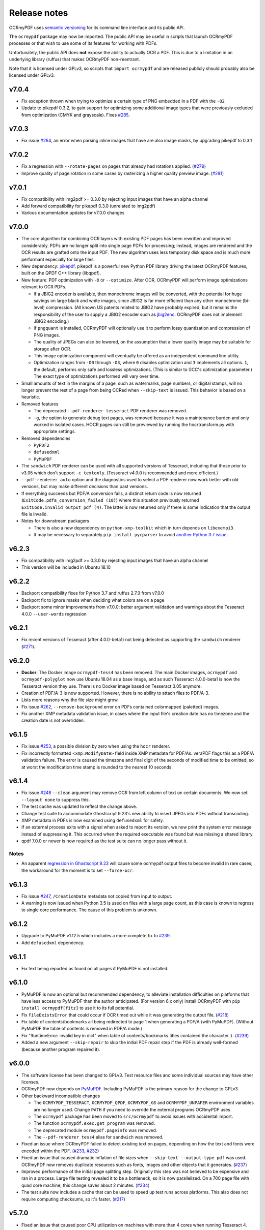 Release notes
=============

OCRmyPDF uses `semantic versioning <http://semver.org/>`_ for its command line interface and its public API.

The ``ocrmypdf`` package may now be imported. The public API may be useful in scripts that launch OCRmyPDF processes or that wish to use some of its features for working with PDFs.

Unfortunately, the public API does **not** expose the ability to actually OCR a PDF. This is due to a limitation in an underlying library (ruffus) that makes OCRmyPDF non-reentrant.

Note that it is licensed under GPLv3, so scripts that ``import ocrmypdf`` and are released publicly should probably also be licensed under GPLv3.

.. Issue regex
   find:    [^`]\#([0-9]{1,3})[^0-9]
   replace: `#$1 <https://github.com/jbarlow83/OCRmyPDF/issues/$1>`_

v7.0.4
------

-   Fix exception thrown when trying to optimize a certain type of PNG embedded in a PDF with the ``-O2``

-   Update to pikepdf 0.3.2, to gain support for optimizing some additional image types that were previously excluded from optimization (CMYK and grayscale). Fixes `#285 <https://github.com/jbarlow83/OCRmyPDF/issues/285>`_.

v7.0.3
------

-   Fix issue `#284 <https://github.com/jbarlow83/OCRmyPDF/issues/284>`_, an error when parsing inline images that have are also image masks, by upgrading pikepdf to 0.3.1

v7.0.2
------

-   Fix a regression with ``--rotate-pages`` on pages that already had rotations applied. (`#279 <https://github.com/jbarlow83/OCRmyPDF/issues/279>`_)

-   Improve quality of page rotation in some cases by rasterizing a higher quality preview image. (`#281 <https://github.com/jbarlow83/OCRmyPDF/issues/281>`_)

v7.0.1
------

-   Fix compatibility with img2pdf >= 0.3.0 by rejecting input images that have an alpha channel

-   Add forward compatibility for pikepdf 0.3.0 (unrelated to img2pdf)

-   Various documentation updates for v7.0.0 changes

v7.0.0
------

-   The core algorithm for combining OCR layers with existing PDF pages has been rewritten and improved considerably.  PDFs are no longer split into single page PDFs for processing; instead, images are rendered and the OCR results are grafted onto the input PDF.  The new algorithm uses less temporary disk space and is much more performant especially for large files.

-   New dependency: `pikepdf <https://github.com/pikepdf/pikepdf>`_. pikepdf is a powerful new Python PDF library driving the latest OCRmyPDF features, built on the QPDF C++ library (libqpdf).

-   New feature: PDF optimization with ``-O`` or ``--optimize``.  After OCR, OCRmyPDF will perform image optimizations relevant to OCR PDFs.

    +   If a JBIG2 encoder is available, then monochrome images will be converted, with the potential for huge savings on large black and white images, since JBIG2 is far more efficient than any other monochrome (bi-level) compression. (All known US patents related to JBIG2 have probably expired, but it remains the responsibility of the user to supply a JBIG2 encoder such as `jbig2enc <https://github.com/agl/jbig2enc>`_. OCRmyPDF does not implement JBIG2 encoding.)

    +   If ``pngquant`` is installed, OCRmyPDF will optionally use it to perform lossy quantization and compression of PNG images.

    +   The quality of JPEGs can also be lowered, on the assumption that a lower quality image may be suitable for storage after OCR.

    +   This image optimization component will eventually be offered as an independent command line utility.

    +   Optimization ranges from ``-O0`` through ``-O3``, where ``0`` disables optimization and ``3`` implements all options. ``1``, the default, performs only safe and lossless optimizations. (This is similar to GCC's optimization parameter.) The exact type of optimizations performed will vary over time.

-   Small amounts of text in the margins of a page, such as watermarks, page numbers, or digital stamps, will no longer prevent the rest of a page from being OCRed when ``--skip-text`` is issued. This behavior is based on a heuristic.

-   Removed features

    +   The deprecated ``--pdf-renderer tesseract`` PDF renderer was removed.

    +   ``-g``, the option to generate debug text pages, was removed because it was a maintenance burden and only worked in isolated cases. HOCR pages can still be previewed by running the hocrtransform.py with appropriate settings.

-   Removed dependencies

    +   ``PyPDF2``

    +   ``defusedxml``

    +   ``PyMuPDF``

-   The ``sandwich`` PDF renderer can be used with all supported versions of Tesseract, including that those prior to v3.05 which don't support ``-c textonly``. (Tesseract v4.0.0 is recommended and more efficient.)

-   ``--pdf-renderer auto`` option and the diagnostics used to select a PDF renderer now work better with old versions, but may make different decisions than past versions.

-   If everything succeeds but PDF/A conversion fails, a distinct return code is now returned (``ExitCode.pdfa_conversion_failed (10)``) where this situation previously returned ``ExitCode.invalid_output_pdf (4)``. The latter is now returned only if there is some indication that the output file is invalid.

-   Notes for downstream packagers

    +   There is also a new dependency on ``python-xmp-toolkit`` which in turn depends on ``libexempi3``.

    +   It may be necessary to separately ``pip install pycparser`` to avoid `another Python 3.7 issue <https://github.com/eliben/pycparser/pull/135>`_.

v6.2.3
------

-   Fix compatibility with img2pdf >= 0.3.0 by rejecting input images that have an alpha channel
-   This version will be included in Ubuntu 18.10

v6.2.2
------

-   Backport compatibility fixes for Python 3.7 and ruffus 2.7.0 from v7.0.0
-   Backport fix to ignore masks when deciding what colors are on a page
-   Backport some minor improvements from v7.0.0: better argument validation and warnings about the Tesseract 4.0.0 ``--user-words`` regression

v6.2.1
------

-   Fix recent versions of Tesseract (after 4.0.0-beta1) not being detected as supporting the ``sandwich`` renderer (`#271 <https://github.com/ppjbarlow83/OCRmyPDF/issues/271>`_).

v6.2.0
------

-   **Docker**: The Docker image ``ocrmypdf-tess4`` has been removed. The main Docker images, ``ocrmypdf`` and ``ocrmypdf-polyglot`` now use Ubuntu 18.04 as a base image, and as such Tesseract 4.0.0-beta1 is now the Tesseract version they use. There is no Docker image based on Tesseract 3.05 anymore.

-   Creation of PDF/A-3 is now supported. However, there is no ability to attach files to PDF/A-3.

-   Lists more reasons why the file size might grow.

-   Fix issue `#262 <https://github.com/ppjbarlow83/OCRmyPDF/issues/262>`_, ``--remove-background`` error on PDFs contained colormapped (paletted) images.

-   Fix another XMP metadata validation issue, in cases where the input file's creation date has no timezone and the creation date is not overridden.


v6.1.5
------

-   Fix issue `#253 <https://github.com/jbarlow83/OCRmyPDF/issues/253>`_, a possible division by zero when using the ``hocr`` renderer.

-   Fix incorrectly formatted ``<xmp:ModifyDate>`` field inside XMP metadata for PDF/As.  veraPDF flags this as a PDF/A validation failure. The error is caused the timezone and final digit of the seconds of modified time to be omitted, so at worst the modification time stamp is rounded to the nearest 10 seconds.


v6.1.4
------

-   Fix issue `#248 <https://github.com/jbarlow83/OCRmyPDF/issues/248>`_ ``--clean`` argument may remove OCR from left column of text on certain documents. We now set ``--layout none`` to suppress this.

-   The test cache was updated to reflect the change above.

-   Change test suite to accommodate Ghostscript 9.23's new ability to insert JPEGs into PDFs without transcoding.

-   XMP metadata in PDFs is now examined using ``defusedxml`` for safety.

-   If an external process exits with a signal when asked to report its version, we now print the system error message instead of suppressing it.  This occurred when the required executable was found but was missing a shared library.

-   qpdf 7.0.0 or newer is now required as the test suite can no longer pass without it.

Notes
~~~~~

-   An apparent `regression in Ghostscript 9.23 <https://bugs.ghostscript.com/show_bug.cgi?id=699216>`_ will cause some ocrmypdf output files to become invalid in rare cases; the workaround for the moment is to set ``--force-ocr``.


v6.1.3
------

-   Fix issue `#247 <https://github.com/jbarlow83/OCRmyPDF/issues/247>`_, ``/CreationDate`` metadata not copied from input to output.

-   A warning is now issued when Python 3.5 is used on files with a large page count, as this case is known to regress to single core performance. The cause of this problem is unknown.


v6.1.2
------

-   Upgrade to PyMuPDF v1.12.5 which includes a more complete fix to `#239 <https://github.com/jbarlow83/OCRmyPDF/issues/239>`_.

-   Add ``defusedxml`` dependency.


v6.1.1
------

-   Fix text being reported as found on all pages if PyMuPDF is not installed.


v6.1.0
------

-   PyMuPDF is now an optional but recommended dependency, to alleviate installation difficulties on platforms that have less access to PyMuPDF than the author anticipated.  (For version 6.x only) install OCRmyPDF with ``pip install ocrmypdf[fitz]`` to use it to its full potential.

-   Fix ``FileExistsError`` that could occur if OCR timed out while it was generating the output file. (`#218 <https://github.com/jbarlow83/OCRmyPDF/issues/218>`_)

-   Fix table of contents/bookmarks all being redirected to page 1 when generating a PDF/A (with PyMuPDF).  (Without PyMuPDF the table of contents is removed in PDF/A mode.)

-   Fix "RuntimeError: invalid key in dict" when table of contents/bookmarks titles contained the character ``)``. (`#239 <https://github.com/jbarlow83/OCRmyPDF/issues/239>`_)

-   Added a new argument ``--skip-repair`` to skip the initial PDF repair step if the PDF is already well-formed (because another program repaired it).


v6.0.0
------

-   The software license has been changed to GPLv3. Test resource files and some individual sources may have other licenses.

-   OCRmyPDF now depends on `PyMuPDF <https://pymupdf.readthedocs.io/en/latest/installation/>`_. Including PyMuPDF is the primary reason for the change to GPLv3.

-   Other backward incompatible changes

    + The ``OCRMYPDF_TESSERACT``, ``OCRMYPDF_QPDF``, ``OCRMYPDF_GS`` and ``OCRMYPDF_UNPAPER`` environment variables are no longer used. Change ``PATH`` if you need to override the external programs OCRmyPDF uses.

    + The ``ocrmypdf`` package has been moved to ``src/ocrmypdf`` to avoid issues with accidental import.

    + The function ``ocrmypdf.exec.get_program`` was removed.

    + The deprecated module ``ocrmypdf.pageinfo`` was removed.

    + The ``--pdf-renderer tess4`` alias for ``sandwich`` was removed.

-   Fixed an issue where OCRmyPDF failed to detect existing text on pages, depending on how the text and fonts were encoded within the PDF. (`#233 <https://github.com/jbarlow83/OCRmyPDF/issues/233>`_, `#232 <https://github.com/jbarlow83/OCRmyPDF/issues/232>`_)

-   Fixed an issue that caused dramatic inflation of file sizes when ``--skip-text --output-type pdf`` was used. OCRmyPDF now removes duplicate resources such as fonts, images and other objects that it generates. (`#237 <https://github.com/jbarlow83/OCRmyPDF/issues/237>`_)

-   Improved performance of the initial page splitting step. Originally this step was not believed to be expensive and ran in a process. Large file testing revealed it to be a bottleneck, so it is now parallelized. On a 700 page file with quad core machine, this change saves about 2 minutes. (`#234 <https://github.com/jbarlow83/OCRmyPDF/issues/234>`_)

-   The test suite now includes a cache that can be used to speed up test runs across platforms. This also does not require computing checksums, so it's faster. (`#217 <https://github.com/jbarlow83/OCRmyPDF/issues/217>`_)


v5.7.0
------

-   Fixed an issue that caused poor CPU utilization on machines with more than 4 cores when running Tesseract 4. (Related to issue `#217 <https://github.com/jbarlow83/OCRmyPDF/issues/217>`_.)

-   The 'hocr' renderer has been improved. The 'sandwich' and 'tesseract' renderers are still better for most use cases, but 'hocr' may be useful for people who work with the PDF.js renderer in English/ASCII languages. (`#225 <https://github.com/jbarlow83/OCRmyPDF/issues/225>`_)

    + It now formats text in a matter that is easier for certain PDF viewers to select and extract copy and paste text. This should help macOS Preview and PDF.js in particular.
    + The appearance of selected text and behavior of selecting text is improved.
    + The PDF content stream now uses relative moves, making it more compact and easier for viewers to determine when two words on the same line.
    + It can now deal with text on a skewed baseline.
    + Thanks to @cforcey for the pull request, @jbreiden for many helpful suggestions, @ctbarbour for another round of improvements, and @acaloiaro for an independent review.

v5.6.3
------

-   Suppress two debug messages that were too verbose


v5.6.2
------

-   Development branch accidentally tagged as release. Do not use.


v5.6.1
------

-   Fix issue `#219 <https://github.com/jbarlow83/OCRmyPDF/issues/219>`_: change how the final output file is created to avoid triggering permission errors when the output is a special file such as ``/dev/null``
-   Fix test suite failures due to a qpdf 8.0.0 regression and Python 3.5's handling of symlink
-   The "encrypted PDF" error message was different depending on the type of PDF encryption. Now a single clear message appears for all types of PDF encryption.
-   ocrmypdf is now in Homebrew. Homebrew users are advised to the version of ocrmypdf in the official homebrew-core formulas rather than the private tap.
-   Some linting


v5.6.0
------

-   Fix issue `#216 <https://github.com/jbarlow83/OCRmyPDF/issues/216>`_: preserve "text as curves" PDFs without rasterizing file
-   Related to the above, messages about rasterizing are more consistent
-   For consistency versions minor releases will now get the trailing .0 they always should have had.


v5.5
----

-   Add new argument ``--max-image-mpixels``. Pillow 5.0 now raises an exception when images may be decompression bombs. This argument can be used to override the limit Pillow sets.
-   Fix output page cropped when using the sandwich renderer and OCR is skipped on a rotated and image-processed page
-   A warning is now issued when old versions of Ghostscript are used in cases known to cause issues with non-Latin characters
-   Fix a few parameter validation checks for ``-output-type pdfa-1`` and ``pdfa-2``


v5.4.4
------

-   Fix issue `#181 <https://github.com/jbarlow83/OCRmyPDF/issues/181>`_: fix final merge failure for PDFs with more pages than the system file handle limit (``ulimit -n``)
-   Fix issue `#200 <https://github.com/jbarlow83/OCRmyPDF/issues/200>`_: an uncommon syntax for formatting decimal numbers in a PDF would cause qpdf to issue a warning, which ocrmypdf treated as an error. Now this the warning is relayed.
-   Fix an issue where intermediate PDFs would be created at version 1.3 instead of the version of the original file. It's possible but unlikely this had side effects.
-   A warning is now issued when older versions of qpdf are used since issues like `#200 <https://github.com/jbarlow83/OCRmyPDF/issues/200>`_ cause qpdf to infinite-loop
-   Address issue `#140 <https://github.com/jbarlow83/OCRmyPDF/issues/140>`_: if Tesseract outputs invalid UTF-8, escape it and print its message instead of aborting with a Unicode error
-   Adding previously unlisted setup requirement, pytest-runner
-   Update documentation: fix an error in the example script for Synology with Docker images, improved security guidance, advised ``pip install --user``


v5.4.3
------

-   If a subprocess fails to report its version when queried, exit cleanly with an error instead of throwing an exception
-   Added test to confirm that the system locale is Unicode-aware and fail early if it's not
-   Clarified some copyright information
-   Updated pinned requirements.txt so the homebrew formula captures more recent versions


v5.4.2
------

-   Fixed a regression from v5.4.1 that caused sidecar files to be created as empty files


v5.4.1
------

-   Add workaround for Tesseract v4.00alpha crash when trying to obtain orientation and the latest language packs are installed


v5.4
----

-   Change wording of a deprecation warning to improve clarity
-   Added option to generate PDF/A-1b output if desired (``--output-type pdfa-1``); default remains PDF/A-2b generation
-   Update documentation


v5.3.3
------

-   Fixed missing error message that should occur when trying to force ``--pdf-renderer sandwich`` on old versions of Tesseract
-   Update copyright information in test files
-   Set system ``LANG`` to UTF-8 in Dockerfiles to avoid UTF-8 encoding errors


v5.3.2
------

-   Fixed a broken test case related to language packs


v5.3.1
------

-   Fixed wrong return code given for missing Tesseract language packs
-   Fixed "brew audit" crashing on Travis when trying to auto-brew


v5.3
----

-   Added ``--user-words`` and ``--user-patterns`` arguments which are forwarded to Tesseract OCR as words and regular expressions respective to use to guide OCR. Supplying a list of subject-domain words should assist Tesseract with resolving words. (`#165 <https://github.com/jbarlow83/OCRmyPDF/issues/165>`_)
-   Using a non Latin-1 language with the "hocr" renderer now warns about possible OCR quality and recommends workarounds (`#176 <https://github.com/jbarlow83/OCRmyPDF/issues/176>`_)
-   Output file path added to error message when that location is not writable (`#175 <https://github.com/jbarlow83/OCRmyPDF/issues/175>`_)
-   Otherwise valid PDFs with leading whitespace at the beginning of the file are now accepted


v5.2
----

-   When using Tesseract 3.05.01 or newer, OCRmyPDF will select the "sandwich" PDF renderer by default, unless another PDF renderer is specified with the ``--pdf-renderer`` argument. The previous behavior was to select ``--pdf-renderer=hocr``.
-   The "tesseract" PDF renderer is now deprecated, since it can cause problems with Ghostscript on Tesseract 3.05.00
-   The "tess4" PDF renderer has been renamed to "sandwich". "tess4" is now a deprecated alias for "sandwich".


v5.1
----

-   Files with pages larger than 200" (5080 mm) in either dimension are now supported with ``--output-type=pdf`` with the page size preserved (in the PDF specification this feature is called UserUnit scaling). Due to Ghostscript limitations this is not available in conjunction with PDF/A output.


v5.0.1
------

-   Fixed issue `#169 <https://github.com/jbarlow83/OCRmyPDF/issues/169>`_, exception due to failure to create sidecar text files on some versions of Tesseract 3.04, including the jbarlow83/ocrmypdf Docker image

v5.0
----

-   Backward incompatible changes

     + Support for Python 3.4 dropped. Python 3.5 is now required.
     + Support for Tesseract 3.02 and 3.03 dropped. Tesseract 3.04 or newer is required. Tesseract 4.00 (alpha) is supported.
     + The OCRmyPDF.sh script was removed.

-   Add a new feature, ``--sidecar``, which allows creating "sidecar" text files which contain the OCR results in plain text. These OCR text is more reliable than extracting text from PDFs. Closes `#126 <https://github.com/jbarlow83/OCRmyPDF/issues/126>`_.
-   New feature: ``--pdfa-image-compression``, which allows overriding Ghostscript's lossy-or-lossless image encoding heuristic and making all images JPEG encoded or lossless encoded as desired. Fixes `#163 <https://github.com/jbarlow83/OCRmyPDF/issues/163>`_.
-   Fixed issue `#143 <https://github.com/jbarlow83/OCRmyPDF/issues/143>`_, added ``--quiet`` to suppress "INFO" messages
-   Fixed issue `#164 <https://github.com/jbarlow83/OCRmyPDF/issues/164>`_, a typo
-   Removed the command line parameters ``-n`` and ``--just-print`` since they have not worked for some time (reported as Ubuntu bug `#1687308 <https://bugs.launchpad.net/ubuntu/+source/ocrmypdf/+bug/1687308>`_)

v4.5.6
------

-   Fixed issue `#156 <https://github.com/jbarlow83/OCRmyPDF/issues/156>`_, 'NoneType' object has no attribute 'getObject' on pages with no optional /Contents record.  This should resolve all issues related to pages with no /Contents record.
-   Fixed issue `#158 <https://github.com/jbarlow83/OCRmyPDF/issues/158>`_, ocrmypdf now stops and terminates if Ghostscript fails on an intermediate step, as it is not possible to proceed.
-   Fixed issue `#160 <https://github.com/jbarlow83/OCRmyPDF/issues/160>`_, exception thrown on certain invalid arguments instead of error message

v4.5.5
------

-   Automated update of macOS homebrew tap
-   Fixed issue `#154 <https://github.com/jbarlow83/OCRmyPDF/issues/154>`_, KeyError '/Contents' when searching for text on blank pages that have no /Contents record.  Note: incomplete fix for this issue.

v4.5.4
------

-   Fix ``--skip-big`` raising an exception if a page contains no images (`#152 <https://github.com/jbarlow83/OCRmyPDF/issues/152>`_) (thanks to @TomRaz)
-   Fix an issue where pages with no images might trigger "cannot write mode P as JPEG" (`#151 <https://github.com/jbarlow83/OCRmyPDF/issues/151>`_)

v4.5.3
------

-   Added a workaround for Ghostscript 9.21 and probably earlier versions would fail with the error message "VMerror -25", due to a Ghostscript bug in XMP metadata handling
-   High Unicode characters (U+10000 and up) are no longer accepted for setting metadata on the command line, as Ghostscript may not handle them correctly.
-   Fixed an issue where the ``tess4`` renderer would duplicate content onto output pages if tesseract failed or timed out
-   Fixed ``tess4`` renderer not recognized when lossless reconstruction is possible

v4.5.2
------

-   Fix issue `#147 <https://github.com/jbarlow83/OCRmyPDF/issues/147>`_. ``--pdf-renderer tess4 --clean`` will produce an oversized page containing the original image in the bottom left corner, due to loss DPI information.
-   Make "using Tesseract 4.0" warning less ominous
-   Set up machinery for homebrew OCRmyPDF tap

v4.5.1
------

-   Fix issue `#137 <https://github.com/jbarlow83/OCRmyPDF/issues/137>`_, proportions of images with a non-square pixel aspect ratio would be distorted in output for ``--force-ocr`` and some other combinations of flags

v4.5
----

-   PDFs containing "Form XObjects" are now supported (issue `#134 <https://github.com/jbarlow83/OCRmyPDF/issues/134>`_; PDF reference manual 8.10), and images they contain are taken into account when determining the resolution for rasterizing
-   The Tesseract 4 Docker image no longer includes all languages, because it took so long to build something would tend to fail
-   OCRmyPDF now warns about using ``--pdf-renderer tesseract`` with Tesseract 3.04 or lower due to issues with Ghostscript corrupting the OCR text in these cases

v4.4.2
------

-   The Docker images (ocrmypdf, ocrmypdf-polyglot, ocrmypdf-tess4) are now based on Ubuntu 16.10 instead of Debian stretch

    + This makes supporting the Tesseract 4 image easier
    + This could be a disruptive change for any Docker users who built customized these images with their own changes, and made those changes in a way that depends on Debian and not Ubuntu

-   OCRmyPDF now prevents running the Tesseract 4 renderer with Tesseract 3.04, which was permitted in v4.4 and v4.4.1 but will not work

v4.4.1
------

-   To prevent a `TIFF output error <https://github.com/python-pillow/Pillow/issues/2206>`_ caused by img2pdf >= 0.2.1 and Pillow <= 3.4.2, dependencies have been tightened
-   The Tesseract 4.00 simultaneous process limit was increased from 1 to 2, since it was observed that 1 lowers performance
-   Documentation improvements to describe the ``--tesseract-config`` feature
-   Added test cases and fixed error handling for ``--tesseract-config``
-   Tweaks to setup.py to deal with issues in the v4.4 release

v4.4
----

-   Tesseract 4.00 is now supported on an experimental basis.

    +  A new rendering option ``--pdf-renderer tess4`` exploits Tesseract 4's new text-only output PDF mode. See the documentation on PDF Renderers for details.
    +  The ``--tesseract-oem`` argument allows control over the Tesseract 4 OCR engine mode (tesseract's ``--oem``). Use ``--tesseract-oem 2`` to enforce the new LSTM mode.
    +  Fixed poor performance with Tesseract 4.00 on Linux

-   Fixed an issue that caused corruption of output to stdout in some cases
-   Removed test for Pillow JPEG and PNG support, as the minimum supported version of Pillow now enforces this
-   OCRmyPDF now tests that the intended destination file is writable before proceeding
-   The test suite now requires ``pytest-helpers-namespace`` to run (but not install)
-   Significant code reorganization to make OCRmyPDF re-entrant and improve performance. All changes should be backward compatible for the v4.x series.

    + However, OCRmyPDF's dependency "ruffus" is not re-entrant, so no Python API is available. Scripts should continue to use the command line interface.

v4.3.5
------

-   Update documentation to confirm Python 3.6.0 compatibility. No code changes were needed, so many earlier versions are likely supported.

v4.3.4
------

-   Fixed "decimal.InvalidOperation: quantize result has too many digits" for high DPI images

v4.3.3
------

-   Fixed PDF/A creation with Ghostscript 9.20 properly
-   Fixed an exception on inline stencil masks with a missing optional parameter

v4.3.2
------

-   Fixed a PDF/A creation issue with Ghostscript 9.20 (note: this fix did not actually work)

v4.3.1
------

-   Fixed an issue where pages produced by the "hocr" renderer after a Tesseract timeout would be rotated incorrectly if the input page was rotated with a /Rotate marker
-   Fixed a file handle leak in LeptonicaErrorTrap that would cause a "too many open files" error for files around hundred pages of pages long when ``--deskew`` or ``--remove-background`` or other Leptonica based image processing features were in use, depending on the system value of ``ulimit -n``
-   Ability to specify multiple languages for multilingual documents is now advertised in documentation
-   Reduced the file sizes of some test resources
-   Cleaned up debug output
-   Tesseract caching in test cases is now more cautious about false cache hits and reproducing exact output, not that any problems were observed

v4.3
----

-   New feature ``--remove-background`` to detect and erase the background of color and grayscale images
-   Better documentation
-   Fixed an issue with PDFs that draw images when the raster stack depth is zero
-   ocrmypdf can now redirect its output to stdout for use in a shell pipeline

    +  This does not improve performance since temporary files are still used for buffering
    +  Some output validation is disabled in this mode

v4.2.5
------

-   Fixed an issue (`#100 <https://github.com/jbarlow83/OCRmyPDF/issues/100>`_) with PDFs that omit the optional /BitsPerComponent parameter on images
-   Removed non-free file milk.pdf

v4.2.4
------

-   Fixed an error (`#90 <https://github.com/jbarlow83/OCRmyPDF/issues/90>`_) caused by PDFs that use stencil masks properly
-   Fixed handling of PDFs that try to draw images or stencil masks without properly setting up the graphics state (such images are now ignored for the purposes of calculating DPI)

v4.2.3
------

-   Fixed an issue with PDFs that store page rotation (/Rotate) in an indirect object
-   Integrated a few fixes to simplify downstream packaging (Debian)

    +  The test suite no longer assumes it is installed
    +  If running Linux, skip a test that passes Unicode on the command line

-   Added a test case to check explicit masks and stencil masks
-   Added a test case for indirect objects and linearized PDFs
-   Deprecated the OCRmyPDF.sh shell script

v4.2.2
------

-   Improvements to documentation

v4.2.1
------

-   Fixed an issue where PDF pages that contained stencil masks would report an incorrect DPI and cause Ghostscript to abort
-   Implemented stdin streaming

v4.2
----

-   ocrmypdf will now try to convert single image files to PDFs if they are provided as input (`#15 <https://github.com/jbarlow83/OCRmyPDF/issues/15>`_)

    +  This is a basic convenience feature. It only supports a single image and always makes the image fill the whole page.
    +  For better control over image to PDF conversion, use ``img2pdf`` (one of ocrmypdf's dependencies)

-   New argument ``--output-type {pdf|pdfa}`` allows disabling Ghostscript PDF/A generation

    +  ``pdfa`` is the default, consistent with past behavior
    +  ``pdf`` provides a workaround for users concerned about the increase in file size from Ghostscript forcing JBIG2 images to CCITT and transcoding JPEGs
    +  ``pdf`` preserves as much as it can about the original file, including problems that PDF/A conversion fixes

-   PDFs containing images with "non-square" pixel aspect ratios, such as 200x100 DPI, are now handled and converted properly (fixing a bug that caused to be cropped)
-   ``--force-ocr`` rasterizes pages even if they contain no images

    +  supports users who want to use OCRmyPDF to reconstruct text information in PDFs with damaged Unicode maps (copy and paste text does not match displayed text)
    +  supports reinterpreting PDFs where text was rendered as curves for printing, and text needs to be recovered
    +  fixes issue `#82 <https://github.com/jbarlow83/OCRmyPDF/issues/82>`_

-   Fixes an issue where, with certain settings, monochrome images in PDFs would be converted to 8-bit grayscale, increasing file size (`#79 <https://github.com/jbarlow83/OCRmyPDF/issues/79>`_)
-   Support for Ubuntu 12.04 LTS "precise" has been dropped in favor of (roughly) Ubuntu 14.04 LTS "trusty"

    +  Some Ubuntu "PPAs" (backports) are needed to make it work

-   Support for some older dependencies dropped

    +  Ghostscript 9.15 or later is now required (available in Ubuntu trusty with backports)
    +  Tesseract 3.03 or later is now required (available in Ubuntu trusty)

-   Ghostscript now runs in "safer" mode where possible

v4.1.4
------

-   Bug fix: monochrome images with an ICC profile attached were incorrectly converted to full color images if lossless reconstruction was not possible due to other settings; consequence was increased file size for these images

v4.1.3
------

-   More helpful error message for PDFs with version 4 security handler
-   Update usage instructions for Windows/Docker users
-   Fix order of operations for matrix multiplication (no effect on most users)
-   Add a few leptonica wrapper functions (no effect on most users)

v4.1.2
------

-   Replace IEC sRGB ICC profile with Debian's sRGB (from icc-profiles-free) which is more compatible with the MIT license
-   More helpful error message for an error related to certain types of malformed PDFs

v4.1
----

-   ``--rotate-pages`` now only rotates pages when reasonably confidence in the orientation. This behavior can be adjusted with the new argument ``--rotate-pages-threshold``
-   Fixed problems in error checking if ``unpaper`` is uninstalled or missing at run-time
-   Fixed problems with "RethrownJobError" errors during error handling that suppressed the useful error messages

v4.0.7
------

-   Minor correction to Ghostscript output settings

v4.0.6
------

-   Update install instructions
-   Provide a sRGB profile instead of using Ghostscript's

v4.0.5
------

-   Remove some verbose debug messages from v4.0.4
-   Fixed temporary that wasn't being deleted
-   DPI is now calculated correctly for cropped images, along with other image transformations
-   Inline images are now checked during DPI calculation instead of rejecting the image

v4.0.4
------

Released with verbose debug message turned on. Do not use. Skip to v4.0.5.

v4.0.3
------

New features

-   Page orientations detected are now reported in a summary comment

Fixes

-   Show stack trace if unexpected errors occur
-   Treat "too few characters" error message from Tesseract as a reason to skip that page rather than
    abort the file
-   Docker: fix blank JPEG2000 issue by insisting on Ghostscript versions that have this fixed


v4.0.2
------

Fixes


-   Fixed compatibility with Tesseract 3.04.01 release, particularly its different way of outputting
    orientation information
-   Improved handling of Tesseract errors and crashes
-   Fixed use of chmod on Docker that broke most test cases


v4.0.1
------

Fixes


-   Fixed a KeyError if tesseract fails to find page orientation information


v4.0
----

New features

-   Automatic page rotation (``-r``) is now available. It uses ignores any prior rotation information
    on PDFs and sets rotation based on the dominant orientation of detectable text. This feature is
    fairly reliable but some false positives occur especially if there is not much text to work with. (`#4 <https://github.com/jbarlow83/OCRmyPDF/issues/4>`_)
-   Deskewing is now performed using Leptonica instead of unpaper. Leptonica is faster and more reliable
    at image deskewing than unpaper.


Fixes

-   Fixed an issue where lossless reconstruction could cause some pages to be appear incorrectly
    if the page was rotated by the user in Acrobat after being scanned (specifically if it a /Rotate tag)
-   Fixed an issue where lossless reconstruction could misalign the graphics layer with respect to
    text layer if the page had been cropped such that its origin is not (0, 0) (`#49 <https://github.com/jbarlow83/OCRmyPDF/issues/49>`_)


Changes

-   Logging output is now much easier to read
-   ``--deskew`` is now performed by Leptonica instead of unpaper (`#25 <https://github.com/jbarlow83/OCRmyPDF/issues/25>`_)
-   libffi is now required
-   Some changes were made to the Docker and Travis build environments to support libffi
-   ``--pdf-renderer=tesseract`` now displays a warning if the Tesseract version is less than 3.04.01,
    the planned release that will include fixes to an important OCR text rendering bug in Tesseract 3.04.00.
    You can also manually install ./share/sharp2.ttf on top of pdf.ttf in your Tesseract tessdata folder
    to correct the problem.


v3.2.1
------

Changes

-   Fixed issue `#47 <https://github.com/jbarlow83/OCRmyPDF/issues/47>`_ "convert() got and unexpected keyword argument 'dpi'" by upgrading to img2pdf 0.2
-   Tweaked the Dockerfiles


v3.2
----

New features

-   Lossless reconstruction: when possible, OCRmyPDF will inject text layers without
    otherwise manipulating the content and layout of a PDF page. For example, a PDF containing a mix
    of vector and raster content would see the vector content preserved. Images may still be transcoded
    during PDF/A conversion.  (``--deskew`` and ``--clean-final`` disable this mode, necessarily.)
-   New argument ``--tesseract-pagesegmode`` allows you to pass page segmentation arguments to Tesseract OCR.
    This helps for two column text and other situations that confuse Tesseract.
-   Added a new "polyglot" version of the Docker image, that generates Tesseract with all languages packs installed,
    for the polyglots among us. It is much larger.

Changes

-   JPEG transcoding quality is now 95 instead of the default 75. Bigger file sizes for less degradation.



v3.1.1
------

Changes

-   Fixed bug that caused incorrect page size and DPI calculations on documents with mixed page sizes

v3.1
----

Changes

-   Default output format is now PDF/A-2b instead of PDF/A-1b
-   Python 3.5 and macOS El Capitan are now supported platforms - no changes were
    needed to implement support
-   Improved some error messages related to missing input files
-   Fixed issue `#20 <https://github.com/jbarlow83/OCRmyPDF/issues/20>`_ - uppercase .PDF extension not accepted
-   Fixed an issue where OCRmyPDF failed to text that certain pages contained previously OCR'ed text,
    such as OCR text produced by Tesseract 3.04
-   Inserts /Creator tag into PDFs so that errors can be traced back to this project
-   Added new option ``--pdf-renderer=auto``, to let OCRmyPDF pick the best PDF renderer.
    Currently it always chooses the 'hocrtransform' renderer but that behavior may change.
-   Set up Travis CI automatic integration testing

v3.0
----

New features

-   Easier installation with a Docker container or Python's ``pip`` package manager
-   Eliminated many external dependencies, so it's easier to setup
-   Now installs ``ocrmypdf`` to ``/usr/local/bin`` or equivalent for system-wide
    access and easier typing
-   Improved command line syntax and usage help (``--help``)
-   Tesseract 3.03+ PDF page rendering can be used instead for better positioning
    of recognized text (``--pdf-renderer tesseract``)
-   PDF metadata (title, author, keywords) are now transferred to the
    output PDF
-   PDF metadata can also be set from the command line (``--title``, etc.)
-   Automatic repairs malformed input PDFs if possible
-   Added test cases to confirm everything is working
-   Added option to skip extremely large pages that take too long to OCR and are
    often not OCRable (e.g. large scanned maps or diagrams); other pages are still
    processed (``--skip-big``)
-   Added option to kill Tesseract OCR process if it seems to be taking too long on
    a page, while still processing other pages (``--tesseract-timeout``)
-   Less common colorspaces (CMYK, palette) are now supported by conversion to RGB
-   Multiple images on the same PDF page are now supported

Changes

-   New, robust rewrite in Python 3.4+ with ruffus_ pipelines
-   Now uses Ghostscript 9.14's improved color conversion model to preserve PDF colors
-   OCR text is now rendered in the PDF as invisible text. Previous versions of OCRmyPDF
    incorrectly rendered visible text with an image on top.
-   All "tasks" in the pipeline can be executed in parallel on any
    available CPUs, increasing performance
-   The ``-o DPI`` argument has been phased out, in favor of ``--oversample DPI``, in
    case we need ``-o OUTPUTFILE`` in the future
-   Removed several dependencies, so it's easier to install.  We no
    longer use:

    - GNU parallel_
    - ImageMagick_
    - Python 2.7
    - Poppler
    - MuPDF_ tools
    - shell scripts
    - Java and JHOVE_
    - libxml2

-   Some new external dependencies are required or optional, compared to v2.x:

    - Ghostscript 9.14+
    - qpdf_ 5.0.0+
    - Unpaper_ 6.1 (optional)
    - some automatically managed Python packages

.. _ruffus: http://www.ruffus.org.uk/index.html
.. _parallel: https://www.gnu.org/software/parallel/
.. _ImageMagick: http://www.imagemagick.org/script/index.php
.. _MuPDF: http://mupdf.com/docs/
.. _qpdf: http://qpdf.sourceforge.net/
.. _Unpaper: https://github.com/Flameeyes/unpaper
.. _JHOVE: http://jhove.sourceforge.net/

Release candidates^

-   rc9:

    - fix issue `#118 <https://github.com/jbarlow83/OCRmyPDF/issues/118>`_: report error if ghostscript iccprofiles are missing
    - fixed another issue related to `#111 <https://github.com/jbarlow83/OCRmyPDF/issues/111>`_: PDF rasterized to palette file
    - add support image files with a palette
    - don't try to validate PDF file after an exception occurs

-   rc8:

    - fix issue `#111 <https://github.com/jbarlow83/OCRmyPDF/issues/111>`_: exception thrown if PDF is missing DocumentInfo dictionary

-   rc7:

    - fix error when installing direct from pip, "no such file 'requirements.txt'"

-   rc6:

    - dropped libxml2 (Python lxml) since Python 3's internal XML parser is sufficient
    - set up Docker container
    - fix Unicode errors if recognized text contains Unicode characters and system locale is not UTF-8

-   rc5:

    - dropped Java and JHOVE in favour of qpdf
    - improved command line error output
    - additional tests and bug fixes
    - tested on Ubuntu 14.04 LTS

-   rc4:

    - dropped MuPDF in favour of qpdf
    - fixed some installer issues and errors in installation instructions
    - improve performance: run Ghostscript with multithreaded rendering
    - improve performance: use multiple cores by default
    - bug fix: checking for wrong exception on process timeout

-   rc3: skipping version number intentionally to avoid confusion with Tesseract
-   rc2: first release for public testing to test-PyPI, Github
-   rc1: testing release process

Compatibility notes
-------------------

-   ``./OCRmyPDF.sh`` script is still available for now
-   Stacking the verbosity option like ``-vvv`` is no longer supported

-   The configuration file ``config.sh`` has been removed.  Instead, you can
    feed a file to the arguments for common settings:

::

    ocrmypdf input.pdf output.pdf @settings.txt

where ``settings.txt`` contains *one argument per line*, for example:

::

    -l
    deu
    --author
    A. Merkel
    --pdf-renderer
    tesseract


Fixes


-   Handling of filenames containing spaces: fixed

Notes and known issues

-   Some dependencies may work with lower versions than tested, so try
    overriding dependencies if they are "in the way" to see if they work.

-   ``--pdf-renderer tesseract`` will output files with an incorrect page size in Tesseract 3.03,
    due to a bug in Tesseract.

-   PDF files containing "inline images" are not supported and won't be for the 3.0 release. Scanned
    images almost never contain inline images.


v2.2-stable (2014-09-29)
------------------------

OCRmyPDF versions 1 and 2 were implemented as shell scripts. OCRmyPDF 3.0+ is a fork that gradually replaced all shell scripts with Python while maintaining the existing command line arguments. No one is maintaining old versions.

For details on older versions, see the `final version of its release notes <https://github.com/fritz-hh/OCRmyPDF/blob/7fd3dbdf42ca53a619412ce8add7532c5e81a9d1/RELEASE_NOTES.md>`_.
